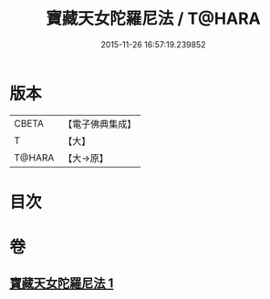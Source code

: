 #+TITLE: 寶藏天女陀羅尼法 / T@HARA
#+DATE: 2015-11-26 16:57:19.239852
* 版本
 |     CBETA|【電子佛典集成】|
 |         T|【大】     |
 |    T@HARA|【大→原】   |

* 目次
* 卷
** [[file:KR6j0513_001.txt][寶藏天女陀羅尼法 1]]

